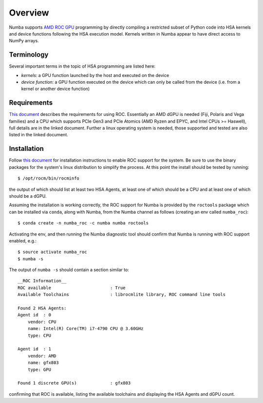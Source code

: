 ========
Overview
========

Numba supports `AMD ROC GPU <https://rocm.github.io/>`_ programming by directly
compiling a restricted subset of Python code into HSA kernels and device
functions following the HSA execution model. Kernels written in Numba appear to
have direct access to NumPy arrays.

Terminology
===========

Several important terms in the topic of HSA programming are listed here:

- *kernels*: a GPU function launched by the host and executed on the device
- *device function*: a GPU function executed on the device which can only be
  called from the device (i.e. from a kernel or another device function)


Requirements
============

`This document <https://github.com/RadeonOpenCompute/ROCm#are-you-ready-to-rock>`__
describes the requirements for using ROC. Essentially an AMD dGPU is needed
(Fiji, Polaris and Vega families) and a CPU which supports PCIe Gen3 and PCIe
Atomics (AMD Ryzen and EPYC, and Intel CPUs >= Haswell), full details are in the
linked document. Further a linux operating system is needed, those supported and
tested are also listed in the linked document.

Installation
============

Follow `this document <https://github.com/RadeonOpenCompute/ROCm#installing-from-amd-rocm-repositories>`__
for installation instructions to enable ROC support for the system.
Be sure to use the binary packages for the system's linux distribution to
simplify the process. At this point the install should be tested by running::

    $ /opt/rocm/bin/rocminfo

the output of which should list at least two HSA Agents, at least one of which
should be a CPU and at least one of which should be a dGPU.

Assuming the installation is working correctly, the ROC support for Numba is
provided by the ``roctools`` package which can be installed via ``conda``, along
with Numba, from the Numba channel as follows (creating an env called
``numba_roc``)::

    $ conda create -n numba_roc -c numba numba roctools

Activating the env, and then running the Numba diagnostic tool should confirm
that Numba is running with ROC support enabled, e.g.::

    $ source activate numba_roc
    $ numba -s

The output of ``numba -s`` should contain a section similar to::

    __ROC Information__
    ROC available                       : True
    Available Toolchains                : librocmlite library, ROC command line tools

    Found 2 HSA Agents:
    Agent id  : 0
        vendor: CPU
        name: Intel(R) Core(TM) i7-4790 CPU @ 3.60GHz
        type: CPU

    Agent id  : 1
        vendor: AMD
        name: gfx803
        type: GPU

    Found 1 discrete GPU(s)             : gfx803

confirming that ROC is available, listing the available toolchains and
displaying the HSA Agents and dGPU count.
